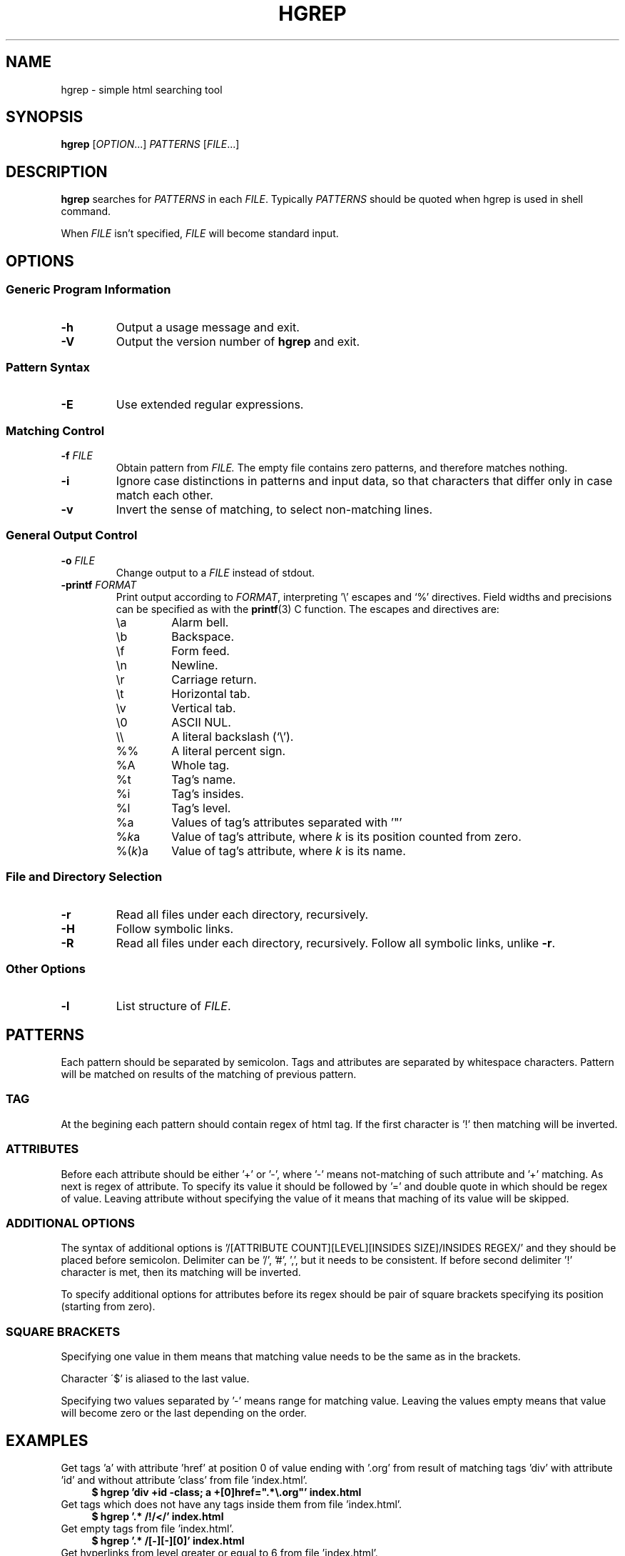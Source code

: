 .TH HGREP 1 hgrep\-VERSION

.SH NAME
hgrep - simple html searching tool

.SH SYNOPSIS
.B hgrep
.RI [ OPTION .\|.\|.]\&
.I PATTERNS
.RI [ FILE .\|.\|.]\&
.br

.SH DESCRIPTION
.B hgrep
searches for
.I PATTERNS
in each
.IR FILE .
Typically 
.I PATTERNS
should be quoted when hgrep is used in shell command.
.PP
When
.I FILE
isn't specified,
.I FILE
will become standard input.

.SH OPTIONS
.SS "Generic Program Information"
.TP
.B \-h
Output a usage message and exit.
.TP
.BR \-V
Output the version number of
.B hgrep
and exit.
.SS "Pattern Syntax"
.TP
.BR \-E
Use extended regular expressions.
.SS "Matching Control"
.TP
.BI \-f " FILE"
Obtain pattern from
.IR FILE.
The empty file contains zero patterns, and therefore matches nothing.
.TP
.BR \-i
Ignore case distinctions in patterns and input data,
so that characters that differ only in case
match each other.
.TP
.BR \-v
Invert the sense of matching, to select non-matching lines.
.SS "General Output Control"
.TP
.BI \-o " FILE"
Change output to a
.IR FILE
instead of stdout.
.TP
.BI \-printf " FORMAT"
Print output according to
.IR FORMAT ,
interpreting '\e' escapes and `%' directives.  Field widths and precisions can be specified as with the
.BR printf (3)
C  function. The escapes and directives are:
.RS
.IP \ea
Alarm bell.
.IP \eb
Backspace.
.IP \ef
Form feed.
.IP \en
Newline.
.IP \er
Carriage return.
.IP \et
Horizontal tab.
.IP \ev
Vertical tab.
.IP \e0
ASCII NUL.
.IP \e\e
A literal backslash (`\e').
.IP %%
A literal percent sign.
.IP %A
Whole tag.
.IP %t
Tag's name.
.IP %i
Tag's insides.
.IP %l
Tag's level.
.IP %a
Values of tag's attributes separated with '"'
.IP %\fIk\fPa
Value of tag's attribute, where \fIk\fP is its position counted from zero.
.IP %(\fIk\fP)a
Value of tag's attribute, where \fIk\fP is its name.

.SS "File and Directory Selection"
.TP
.BR \-r
Read all files under each directory, recursively.
.TP
.BR \-H
Follow symbolic links.
.TP
.BR \-R
Read all files under each directory, recursively.
Follow all symbolic links, unlike
.BR \-r .
.SS "Other Options"
.TP
.B \-l
List structure of
.IR FILE .

.SH PATTERNS
Each pattern should be separated by semicolon. Tags and attributes are separated by whitespace characters. Pattern will be matched on results of the matching of previous pattern.
.SS TAG
At the begining each pattern should contain regex of html tag. If the first character is '!' then matching will be inverted.
.SS ATTRIBUTES
Before each attribute should be either '+' or '-', where '-' means not-matching of such attribute and '+' matching. As next is regex of attribute. To specify its value it should be followed by '=' and double quote in which should be regex of value. Leaving attribute without specifying the value of it means that maching of its value will be skipped.
.SS "ADDITIONAL OPTIONS"
The syntax of additional options is '/[ATTRIBUTE COUNT][LEVEL][INSIDES SIZE]/INSIDES REGEX/' and they should be placed before semicolon. Delimiter can be '/', '#', ',', but it needs to be consistent. If before second delimiter '!' character is met, then its matching will be inverted.
.PP
To specify additional options for attributes before its regex should be pair of square brackets specifying its position (starting from zero).
.SS "SQUARE BRACKETS"
Specifying one value in them means that matching value needs to be the same as in the brackets.
.PP
Character \'$' is aliased to the last value.
.PP
Specifying two values separated by '-' means range for matching value. Leaving  the values empty means that value will become zero or the last depending on the order.

.SH EXAMPLES
Get tags 'a' with attribute 'href' at position 0 of value ending with '.org' from result of matching tags 'div' with attribute 'id' and without attribute 'class' from file 'index.html'.
.nf
\&
.in +4m
.B $ hgrep 'div +id \-class; a +[0]href=".*\\\\.org"' index.html
.in
\&
Get tags which does not have any tags inside them from file 'index.html'.
.nf
\&
.in +4m
.B $ hgrep '.* /!/</' index.html
.in
\&
Get empty tags from file 'index.html'.
.nf
\&
.in +4m
.B $ hgrep '.* /[\-][\-][0]' index.html
.in
\&
Get hyperlinks from level greater or equal to 6 from file 'index.html'.
.nf
\&
.in +4m
.B $ hgrep 'a +href /[\-][6\-]' \-printf '%(href)a\\\\n' index.html
.in
\&

.SH "EXIT STATUS"
On success hgrep returns 0, on error 1.

.SH AUTHOR
TUVIMEN <suchora.dominik7@gmail.com>
